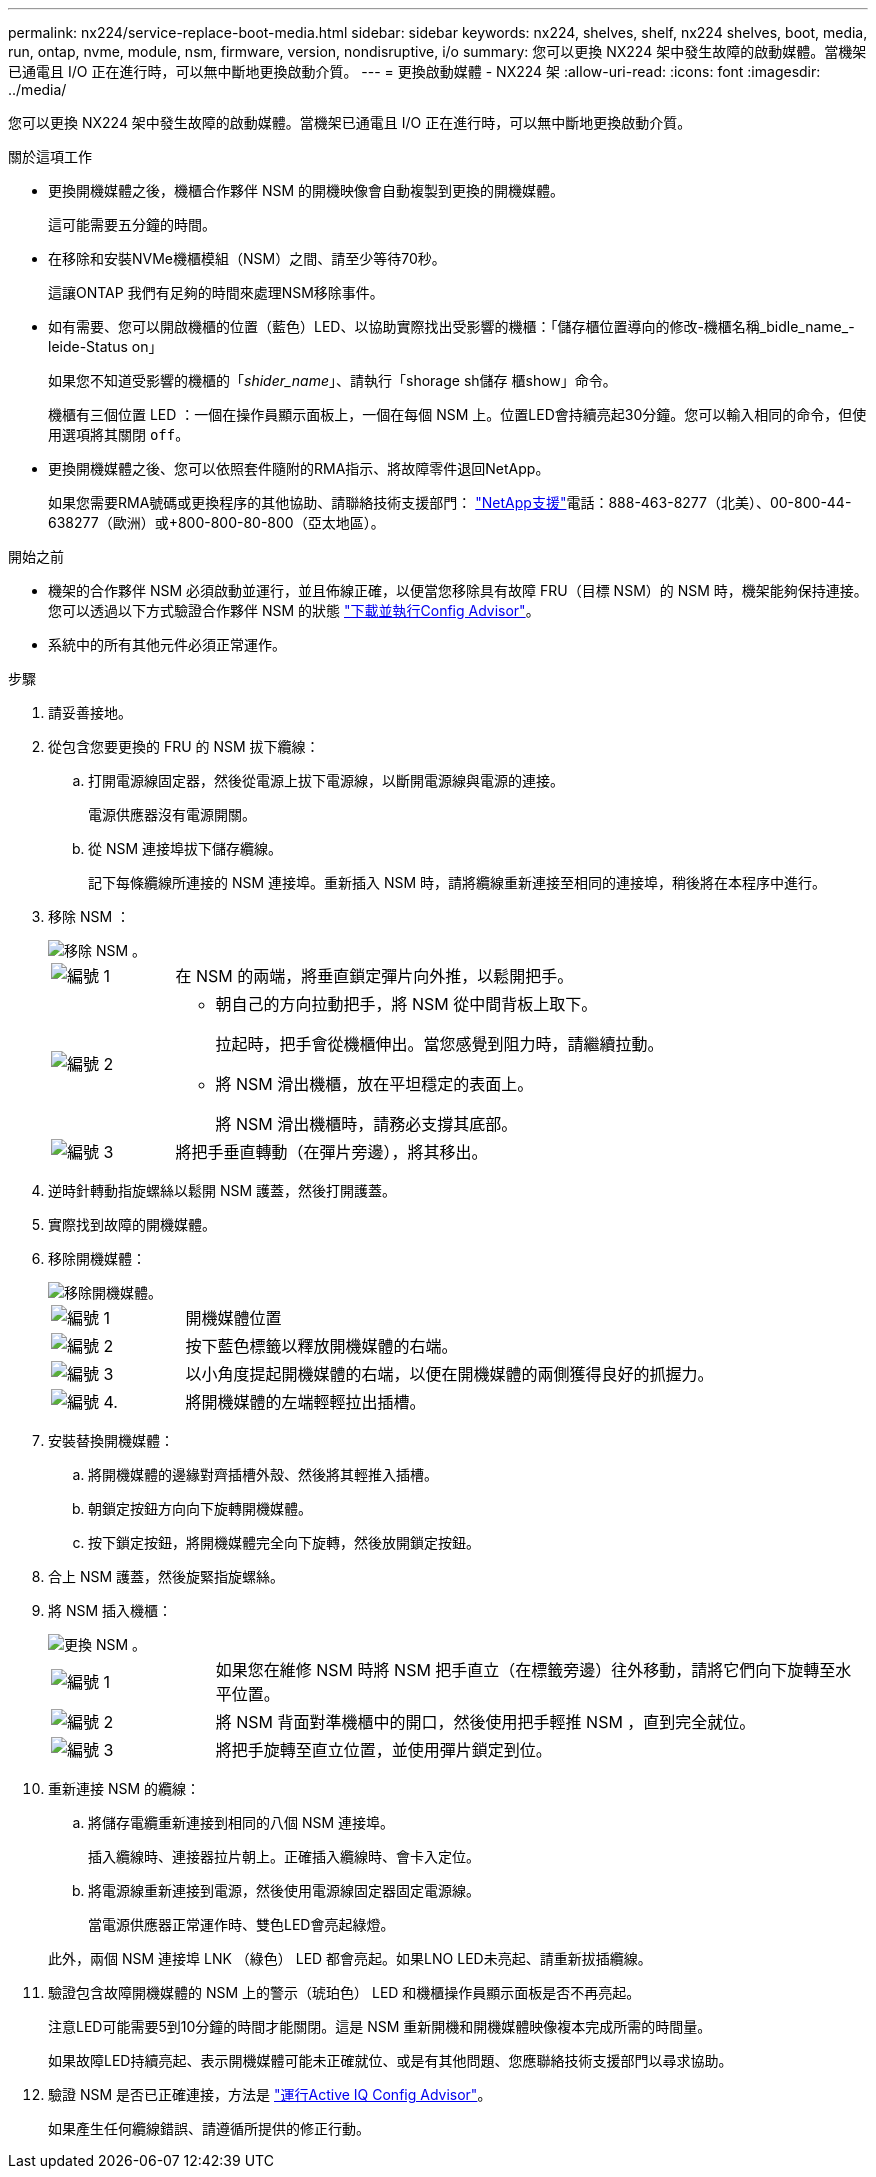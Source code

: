 ---
permalink: nx224/service-replace-boot-media.html 
sidebar: sidebar 
keywords: nx224, shelves, shelf, nx224 shelves, boot, media, run, ontap, nvme, module, nsm, firmware, version, nondisruptive, i/o 
summary: 您可以更換 NX224 架中發生故障的啟動媒體。當機架已通電且 I/O 正在進行時，可以無中斷地更換啟動介質。 
---
= 更換啟動媒體 - NX224 架
:allow-uri-read: 
:icons: font
:imagesdir: ../media/


[role="lead"]
您可以更換 NX224 架中發生故障的啟動媒體。當機架已通電且 I/O 正在進行時，可以無中斷地更換啟動介質。

.關於這項工作
* 更換開機媒體之後，機櫃合作夥伴 NSM 的開機映像會自動複製到更換的開機媒體。
+
這可能需要五分鐘的時間。

* 在移除和安裝NVMe機櫃模組（NSM）之間、請至少等待70秒。
+
這讓ONTAP 我們有足夠的時間來處理NSM移除事件。

* 如有需要、您可以開啟機櫃的位置（藍色）LED、以協助實際找出受影響的機櫃：「儲存櫃位置導向的修改-機櫃名稱_bidle_name_-leide-Status on」
+
如果您不知道受影響的機櫃的「_shider_name_」、請執行「shorage sh儲存 櫃show」命令。

+
機櫃有三個位置 LED ：一個在操作員顯示面板上，一個在每個 NSM 上。位置LED會持續亮起30分鐘。您可以輸入相同的命令，但使用選項將其關閉 `off`。

* 更換開機媒體之後、您可以依照套件隨附的RMA指示、將故障零件退回NetApp。
+
如果您需要RMA號碼或更換程序的其他協助、請聯絡技術支援部門： https://mysupport.netapp.com/site/global/dashboard["NetApp支援"^]電話：888-463-8277（北美）、00-800-44-638277（歐洲）或+800-800-80-800（亞太地區）。



.開始之前
* 機架的合作夥伴 NSM 必須啟動並運行，並且佈線正確，以便當您移除具有故障 FRU（目標 NSM）的 NSM 時，機架能夠保持連接。您可以透過以下方式驗證合作夥伴 NSM 的狀態 https://mysupport.netapp.com/site/tools/tool-eula/activeiq-configadvisor["下載並執行Config Advisor"^]。
* 系統中的所有其他元件必須正常運作。


.步驟
. 請妥善接地。
. 從包含您要更換的 FRU 的 NSM 拔下纜線：
+
.. 打開電源線固定器，然後從電源上拔下電源線，以斷開電源線與電源的連接。
+
電源供應器沒有電源開關。

.. 從 NSM 連接埠拔下儲存纜線。
+
記下每條纜線所連接的 NSM 連接埠。重新插入 NSM 時，請將纜線重新連接至相同的連接埠，稍後將在本程序中進行。



. 移除 NSM ：
+
image::../media/drw_g_and_t_handles_remove_ieops-1837.svg[移除 NSM 。]

+
[cols="1,4"]
|===


 a| 
image::../media/icon_round_1.png[編號 1]
 a| 
在 NSM 的兩端，將垂直鎖定彈片向外推，以鬆開把手。



 a| 
image::../media/icon_round_2.png[編號 2]
 a| 
** 朝自己的方向拉動把手，將 NSM 從中間背板上取下。
+
拉起時，把手會從機櫃伸出。當您感覺到阻力時，請繼續拉動。

** 將 NSM 滑出機櫃，放在平坦穩定的表面上。
+
將 NSM 滑出機櫃時，請務必支撐其底部。





 a| 
image::../media/icon_round_3.png[編號 3]
 a| 
將把手垂直轉動（在彈片旁邊），將其移出。

|===
. 逆時針轉動指旋螺絲以鬆開 NSM 護蓋，然後打開護蓋。
. 實際找到故障的開機媒體。
. 移除開機媒體：
+
image::../media/drw_tp_boot_media_replace_ieops-2201.svg[移除開機媒體。]

+
[cols="1,4"]
|===


 a| 
image::../media/icon_round_1.png[編號 1]
 a| 
開機媒體位置



 a| 
image::../media/icon_round_2.png[編號 2]
 a| 
按下藍色標籤以釋放開機媒體的右端。



 a| 
image::../media/icon_round_3.png[編號 3]
 a| 
以小角度提起開機媒體的右端，以便在開機媒體的兩側獲得良好的抓握力。



 a| 
image::../media/icon_round_4.png[編號 4.]
 a| 
將開機媒體的左端輕輕拉出插槽。

|===
. 安裝替換開機媒體：
+
.. 將開機媒體的邊緣對齊插槽外殼、然後將其輕推入插槽。
.. 朝鎖定按鈕方向向下旋轉開機媒體。
.. 按下鎖定按鈕，將開機媒體完全向下旋轉，然後放開鎖定按鈕。


. 合上 NSM 護蓋，然後旋緊指旋螺絲。
. 將 NSM 插入機櫃：
+
image::../media/drw_g_and_t_handles_reinstall_ieops-1838.svg[更換 NSM 。]

+
[cols="1,4"]
|===


 a| 
image::../media/icon_round_1.png[編號 1]
 a| 
如果您在維修 NSM 時將 NSM 把手直立（在標籤旁邊）往外移動，請將它們向下旋轉至水平位置。



 a| 
image::../media/icon_round_2.png[編號 2]
 a| 
將 NSM 背面對準機櫃中的開口，然後使用把手輕推 NSM ，直到完全就位。



 a| 
image::../media/icon_round_3.png[編號 3]
 a| 
將把手旋轉至直立位置，並使用彈片鎖定到位。

|===
. 重新連接 NSM 的纜線：
+
.. 將儲存電纜重新連接到相同的八個 NSM 連接埠。
+
插入纜線時、連接器拉片朝上。正確插入纜線時、會卡入定位。

.. 將電源線重新連接到電源，然後使用電源線固定器固定電源線。
+
當電源供應器正常運作時、雙色LED會亮起綠燈。

+
此外，兩個 NSM 連接埠 LNK （綠色） LED 都會亮起。如果LNO LED未亮起、請重新拔插纜線。



. 驗證包含故障開機媒體的 NSM 上的警示（琥珀色） LED 和機櫃操作員顯示面板是否不再亮起。
+
注意LED可能需要5到10分鐘的時間才能關閉。這是 NSM 重新開機和開機媒體映像複本完成所需的時間量。

+
如果故障LED持續亮起、表示開機媒體可能未正確就位、或是有其他問題、您應聯絡技術支援部門以尋求協助。

. 驗證 NSM 是否已正確連接，方法是 https://mysupport.netapp.com/site/tools/tool-eula/activeiq-configadvisor["運行Active IQ Config Advisor"^]。
+
如果產生任何纜線錯誤、請遵循所提供的修正行動。


